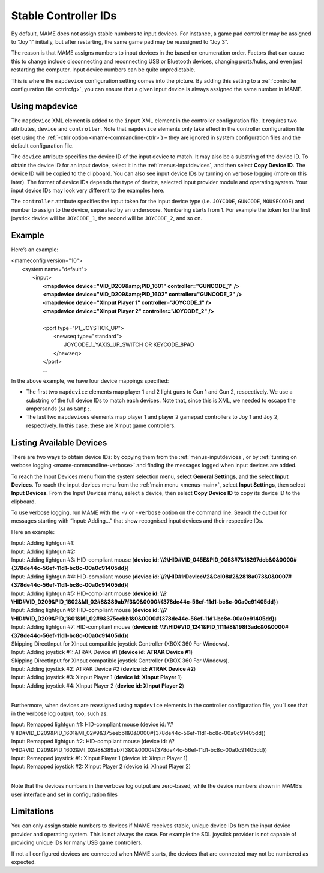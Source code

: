 .. _devicemap:

Stable Controller IDs
=====================

By default, MAME does not assign stable numbers to input devices.  For instance,
a game pad controller may be assigned to “Joy 1” initially, but after
restarting, the same game pad may be reassigned to “Joy 3”.

The reason is that MAME assigns numbers to input devices in the based on
enumeration order.  Factors that can cause this to change include disconnecting
and reconnecting USB or Bluetooth devices, changing ports/hubs, and even just
restarting the computer.  Input device numbers can be quite unpredictable.

This is where the ``mapdevice`` configuration setting comes into the picture.
By adding this setting to a :ref:`controller configuration file <ctrlrcfg>`, you
can ensure that a given input device is always assigned the same number in MAME.


Using mapdevice
---------------

The ``mapdevice`` XML element is added to the ``input`` XML element in the
controller configuration file. It requires two attributes, ``device`` and
``controller``.  Note that ``mapdevice`` elements only take effect in the
controller configuration file (set using the :ref:`-ctrlr option
<mame-commandline-ctrlr>`) – they are ignored in system configuration files and
the default configuration file.

The ``device`` attribute specifies the device ID of the input device to match.
It may also be a substring of the device ID.  To obtain the device ID for an
input device, select it in the :ref:`menus-inputdevices`, and then select **Copy
Device ID**.  The device ID will be copied to the clipboard.  You can also see
input device IDs by turning on verbose logging (more on this later).  The format
of device IDs depends the type of device, selected input provider module and
operating system.  Your input device IDs may look very different to the examples
here.

The ``controller`` attribute specifies the input token for the input device type
(i.e. ``JOYCODE``, ``GUNCODE``, ``MOUSECODE``) and number to assign to the
device, separated by an underscore.  Numbering starts from 1.  For example the
token for the first joystick device will be ``JOYCODE_1``, the second will be
``JOYCODE_2``, and so on.


Example
-------

Here’s an example:

|       <mameconfig version="10">
|           <system name="default">
|               <input>
|                   **<mapdevice device="VID_D209&amp;PID_1601" controller="GUNCODE_1" />**
|                   **<mapdevice device="VID_D209&amp;PID_1602" controller="GUNCODE_2" />**
|                   **<mapdevice device="XInput Player 1" controller="JOYCODE_1" />**
|                   **<mapdevice device="XInput Player 2" controller="JOYCODE_2" />**
|
|                   <port type="P1_JOYSTICK_UP">
|                       <newseq type="standard">
|                           JOYCODE_1_YAXIS_UP_SWITCH OR KEYCODE_8PAD
|                       </newseq>
|                   </port>
|                   ...


In the above example, we have four device mappings specified:

* The first two ``mapdevice`` elements map player 1 and 2 light guns to Gun 1
  and Gun 2, respectively.  We use a substring of the full device IDs to match
  each devices.  Note that, since this is XML, we needed to escape the
  ampersands (``&``) as ``&amp;``.
* The last two ``mapdevices`` elements map player 1 and player 2 gamepad
  controllers to Joy 1 and Joy 2, respectively.  In this case, these are XInput
  game controllers.


Listing Available Devices
-------------------------

There are two ways to obtain device IDs: by copying them from the
:ref:`menus-inputdevices`, or by :ref:`turning on verbose logging
<mame-commandline-verbose>` and finding the messages logged when input devices
are added.

To reach the Input Devices menu from the system selection menu, select **General
Settings**, and the select **Input Devices**.  To reach the input devices menu
from the :ref:`main menu <menus-main>`, select **Input Settings**, then select
**Input Devices**.  From the Input Devices menu, select a device, then select
**Copy Device ID** to copy its device ID to the clipboard.

To use verbose logging, run MAME with the ``-v`` or ``-verbose`` option on the
command line.  Search the output for messages starting with “Input: Adding…”
that show recognised input devices and their respective IDs.

Here an example:

|     Input: Adding lightgun #1:
|     Input: Adding lightgun #2:
|     Input: Adding lightgun #3: HID-compliant mouse (**device id: \\\\?\\HID#VID_045E&PID_0053#7&18297dcb&0&0000#{378de44c-56ef-11d1-bc8c-00a0c91405dd}**)
|     Input: Adding lightgun #4: HID-compliant mouse (**device id: \\\\?\\HID#IrDeviceV2&Col08#2&2818a073&0&0007#{378de44c-56ef-11d1-bc8c-00a0c91405dd}**)
|     Input: Adding lightgun #5: HID-compliant mouse (**device id: \\\\?\\HID#VID_D209&PID_1602&MI_02#8&389ab7f3&0&0000#{378de44c-56ef-11d1-bc8c-00a0c91405dd}**)
|     Input: Adding lightgun #6: HID-compliant mouse (**device id: \\\\?\\HID#VID_D209&PID_1601&MI_02#9&375eebb1&0&0000#{378de44c-56ef-11d1-bc8c-00a0c91405dd}**)
|     Input: Adding lightgun #7: HID-compliant mouse (**device id: \\\\?\\HID#VID_1241&PID_1111#8&198f3adc&0&0000#{378de44c-56ef-11d1-bc8c-00a0c91405dd}**)
|     Skipping DirectInput for XInput compatible joystick Controller (XBOX 360 For Windows).
|     Input: Adding joystick #1: ATRAK Device #1 (**device id: ATRAK Device #1**)
|     Skipping DirectInput for XInput compatible joystick Controller (XBOX 360 For Windows).
|     Input: Adding joystick #2: ATRAK Device #2 (**device id: ATRAK Device #2**)
|     Input: Adding joystick #3: XInput Player 1 (**device id: XInput Player 1**)
|     Input: Adding joystick #4: XInput Player 2 (**device id: XInput Player 2**)
|

Furthermore, when devices are reassigned using ``mapdevice`` elements in the
controller configuration file, you’ll see that in the verbose log output, too,
such as:

|     Input: Remapped lightgun #1: HID-compliant mouse (device id: \\\\?\\HID#VID_D209&PID_1601&MI_02#9&375eebb1&0&0000#{378de44c-56ef-11d1-bc8c-00a0c91405dd})
|     Input: Remapped lightgun #2: HID-compliant mouse (device id: \\\\?\\HID#VID_D209&PID_1602&MI_02#8&389ab7f3&0&0000#{378de44c-56ef-11d1-bc8c-00a0c91405dd})
|     Input: Remapped joystick #1: XInput Player 1 (device id: XInput Player 1)
|     Input: Remapped joystick #2: XInput Player 2 (device id: XInput Player 2)
|

Note that the devices numbers in the verbose log output are zero-based, while
the device numbers shown in MAME’s user interface and set in configuration files


Limitations
-----------

You can only assign stable numbers to devices if MAME receives stable, unique
device IDs from the input device provider and operating system.  This is not
always the case.  For example the SDL joystick provider is not capable of
providing unique IDs for many USB game controllers.

If not all configured devices are connected when MAME starts, the devices that
are connected may not be numbered as expected.
